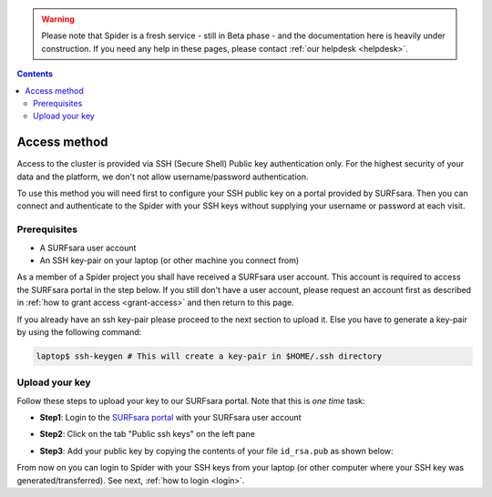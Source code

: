 .. warning:: Please note that Spider is a fresh service - still in Beta phase - and the documentation here is heavily under construction. If you need any help in these pages, please contact :ref:`our helpdesk <helpdesk>`.

.. _access:

.. contents::
    :depth: 2

*************
Access method
*************

Access to the cluster is provided via SSH (Secure Shell) Public key
authentication only. For the highest security of your data and the platform, we
don't not allow username/password authentication.

To use this method you will need first to configure your SSH public key on a
portal provided by SURFsara. Then you can connect and authenticate to the
Spider with your SSH keys without supplying your username or password at
each visit.

.. Add a reference to pages that explain SSH key encryption


.. _access-prerequisites:

=============
Prerequisites
=============

* A SURFsara user account
* An SSH key-pair on your laptop (or other machine you connect from)

As a member of a Spider project you shall have received a SURFsara user account.
This account is required to access the SURFsara portal in the step below. If you
still don't have a user account, please request an account first as described in
:ref:`how to grant access <grant-access>` and then return to this page.

If you already have an ssh key-pair please proceed to the next section to
upload it. Else you have to generate a key-pair by using the following command:

.. code-block:: bash

   laptop$ ssh-keygen # This will create a key-pair in $HOME/.ssh directory


.. _upload-key:

===============
Upload your key
===============

Follow these steps to upload your key to our SURFsara portal. Note that this is
*one time* task:

* **Step1**: Login to the `SURFsara portal`_ with your SURFsara user account
* **Step2**: Click on the tab "Public ssh keys" on the left pane
* **Step3**: Add your public key by copying the contents of your file ``id_rsa.pub`` as shown below:

  .. image:: /Images/cua-portal-addssh.png
	   :align: center

.. Replace with a picture with key pasted and annotated.

From now on you can login to Spider with your SSH keys from your laptop
(or other computer where your SSH key was generated/transferred).
See next, :ref:`how to login <login>`.


.. seealso:: Still need help? Contact :ref:`our helpdesk <helpdesk>`


.. Links:

.. _`SURFsara portal`: https://portal.surfsara.nl/
